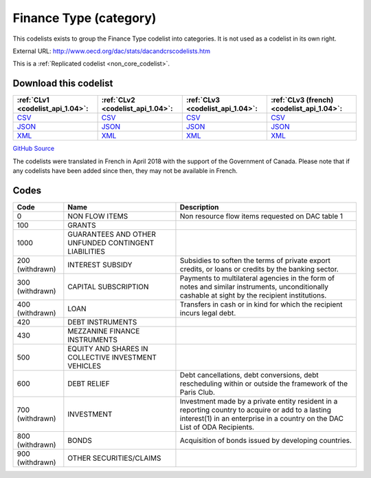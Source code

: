 Finance Type (category)
=======================


This codelists exists to group the Finance Type codelist into categories. It is not used as a codelist in its own right.



External URL: http://www.oecd.org/dac/stats/dacandcrscodelists.htm



This is a :ref:`Replicated codelist <non_core_codelist>`.




Download this codelist
----------------------

.. list-table::
   :header-rows: 1

   * - :ref:`CLv1 <codelist_api_1.04>`:
     - :ref:`CLv2 <codelist_api_1.04>`:
     - :ref:`CLv3 <codelist_api_1.04>`:
     - :ref:`CLv3 (french) <codelist_api_1.04>`:

   * - `CSV <../downloads/clv1/codelist/FinanceType-category.csv>`__
     - `CSV <../downloads/clv2/csv/en/FinanceType-category.csv>`__
     - `CSV <../downloads/clv3/csv/en/FinanceType-category.csv>`__
     - `CSV <../downloads/clv3/csv/fr/FinanceType-category.csv>`__

   * - `JSON <../downloads/clv1/codelist/FinanceType-category.json>`__
     - `JSON <../downloads/clv2/json/en/FinanceType-category.json>`__
     - `JSON <../downloads/clv3/json/en/FinanceType-category.json>`__
     - `JSON <../downloads/clv3/json/fr/FinanceType-category.json>`__

   * - `XML <../downloads/clv1/codelist/FinanceType-category.xml>`__
     - `XML <../downloads/clv2/xml/FinanceType-category.xml>`__
     - `XML <../downloads/clv3/xml/FinanceType-category.xml>`__
     - `XML <../downloads/clv3/xml/FinanceType-category.xml>`__

`GitHub Source <https://github.com/IATI/IATI-Codelists-NonEmbedded/blob/master/xml/FinanceType-category.xml>`__



The codelists were translated in French in April 2018 with the support of the Government of Canada. Please note that if any codelists have been added since then, they may not be available in French.

Codes
-----

.. _FinanceType-category:
.. list-table::
   :header-rows: 1


   * - Code
     - Name
     - Description

   
       
   * - 0   
       
     - NON FLOW ITEMS
     - Non resource flow items requested on DAC table 1
   
       
   * - 100   
       
     - GRANTS
     - 
   
       
   * - 1000   
       
     - GUARANTEES AND OTHER UNFUNDED CONTINGENT LIABILITIES
     - 
   
        
       .. rst-class:: withdrawn
   * - 200 (withdrawn)
       
     - INTEREST SUBSIDY
     - Subsidies to soften the terms of private export credits, or loans or credits by the banking sector.
   
        
       .. rst-class:: withdrawn
   * - 300 (withdrawn)
       
     - CAPITAL SUBSCRIPTION
     - Payments to multilateral agencies in the form of notes and similar instruments, unconditionally cashable at sight by the recipient institutions.
   
        
       .. rst-class:: withdrawn
   * - 400 (withdrawn)
       
     - LOAN
     - Transfers in cash or in kind for which the recipient incurs legal debt.
   
       
   * - 420   
       
     - DEBT INSTRUMENTS
     - 
   
       
   * - 430   
       
     - MEZZANINE FINANCE INSTRUMENTS
     - 
   
       
   * - 500   
       
     - EQUITY AND SHARES IN COLLECTIVE INVESTMENT VEHICLES
     - 
   
       
   * - 600   
       
     - DEBT RELIEF
     - Debt cancellations, debt conversions, debt rescheduling within or outside the framework of the Paris Club.
   
        
       .. rst-class:: withdrawn
   * - 700 (withdrawn)
       
     - INVESTMENT
     - Investment made by a private entity resident in a reporting country to acquire or add to a lasting interest(1) in an enterprise in a country on the DAC List of ODA Recipients.
   
        
       .. rst-class:: withdrawn
   * - 800 (withdrawn)
       
     - BONDS
     - Acquisition of bonds issued by developing countries.
   
        
       .. rst-class:: withdrawn
   * - 900 (withdrawn)
       
     - OTHER SECURITIES/CLAIMS
     - 
   

